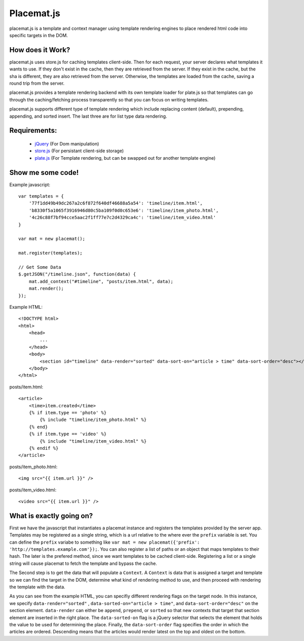 Placemat.js
===========

placemat.js is a template and context manager using template rendering engines
to place rendered html code into specific targets in the DOM.


How does it Work?
-----------------

placemat.js uses store.js for caching templates client-side. Then for each
request, your server declares what templates it wants to use.  If they don't
exist in the cache, then they are retrieved from the server. If they exist in
the cache, but the sha is different, they are also retrieved from the server.
Otherwise, the templates are loaded from the cache, saving a round trip from
the server.

placemat.js provides a template rendering backend with its own template loader
for plate.js so that templates can go through the caching/fetching process
transparently so that you can focus on writing templates.

placemat.js supports different type of template rendering which include
replacing content (default), prepending, appending, and sorted insert.  The last
three are for list type data rendering.

Requirements:
-------------

    * `jQuery`_ (For Dom manipulation)
    * `store.js`_ (For persistant client-side storage)
    * `plate.js`_ (For Template rendering, but can be swapped out for another template engine)

.. _`jQuery`: http://jquery.com
.. _`store.js`: http://github.com/marcuswestin/store.js
.. _`plate.js`: http://github.com/chrisdickinson/plate

Show me some code!
------------------

Example javascript::

    var templates = {
        '77f1dd49b49dc267a2c6f872f640df46688a5a54': 'timeline/item.html',
        'b8330f5a1065f3916946d80c5ba109f0d0c653e6': 'timeline/item_photo.html',
        '4c26c88f7bf94cce5aac2f1ff77e7c2d4329ca4c': 'timeline/item_video.html'
    }

    var mat = new placemat();

    mat.register(templates);

    // Get Some Data
    $.getJSON("/timeline.json", function(data) {
        mat.add_context("#timeline", "posts/item.html", data);
        mat.render();
    });

Example HTML::

    <!DOCTYPE html>
    <html>
        <head>
            ...
        </head>
        <body>
            <section id="timeline" data-render="sorted" data-sort-on="article > time" data-sort-order="desc"></section>
        </body>
    </html>


posts/item.html::

    <article>
        <time>item.created</time>
        {% if item.type == 'photo' %}
            {% include "timeline/item_photo.html" %}
        {% end}
        {% if item.type == 'video' %}
            {% include "timeline/item_video.html" %}
        {% endif %}
    </article>

posts/item_photo.html::

    <img src="{{ item.url }}" />

posts/item_video.html::

    <video src="{{ item.url }}" />


What is exactly going on?
-------------------------

First we have the javascript that instantiates a placemat instance and registers
the templates provided by the server app.  Templates may be registered as a
single string, which is a url relative to the where ever the ``prefix`` variable
is set.  You can define the ``prefix`` variabe to something like
``var mat = new placemat({'prefix': 'http://templates.example.com'});``.  You
can also register a list of paths or an object that maps templates to their
hash.  The later is the prefered method, since we want templates to be cached
client-side.  Registering a list or a single string will cause placemat to
fetch the template and bypass the cache.

The Second step is to get the data that will populate a ``Context``.  A
``Context`` is data that is assigned a target and template so we can find the
target in the DOM, determine what kind of rendering method to use, and then
proceed with rendering the template with the data.

As you can see from the example HTML, you can specifiy different rendering flags
on the target node.  In this instance, we specify ``data-render="sorted"``
, ``data-sorted-on="article > time"``, and ``data-sort-order="desc"`` on the
section element. ``data-render`` can either be ``append``, ``prepend``, or
``sorted`` so that new contexts that target that section element are inserted in
the right place.  The ``data-sorted-on`` flag is a jQuery selector that selects
the element that holds the value to be used for determining the place.  Finally,
the ``data-sort-order`` flag specifies the order in which the articles are
ordered.  Descending means that the articles would render latest on the top and
oldest on the bottom.
